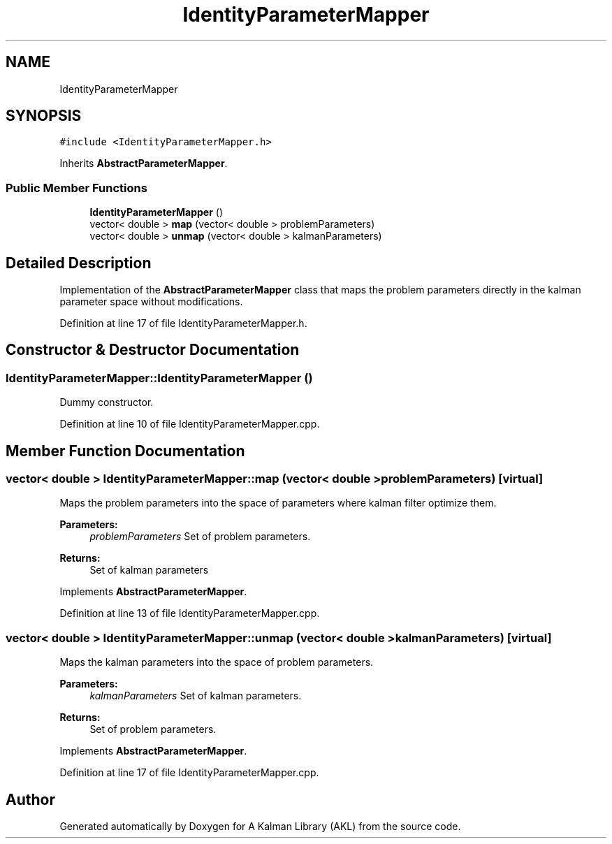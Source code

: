 .TH "IdentityParameterMapper" 3 "Fri Mar 23 2018" "Version 1.0" "A Kalman Library (AKL)" \" -*- nroff -*-
.ad l
.nh
.SH NAME
IdentityParameterMapper
.SH SYNOPSIS
.br
.PP
.PP
\fC#include <IdentityParameterMapper\&.h>\fP
.PP
Inherits \fBAbstractParameterMapper\fP\&.
.SS "Public Member Functions"

.in +1c
.ti -1c
.RI "\fBIdentityParameterMapper\fP ()"
.br
.ti -1c
.RI "vector< double > \fBmap\fP (vector< double > problemParameters)"
.br
.ti -1c
.RI "vector< double > \fBunmap\fP (vector< double > kalmanParameters)"
.br
.in -1c
.SH "Detailed Description"
.PP 
Implementation of the \fBAbstractParameterMapper\fP class that maps the problem parameters directly in the kalman parameter space without modifications\&. 
.PP
Definition at line 17 of file IdentityParameterMapper\&.h\&.
.SH "Constructor & Destructor Documentation"
.PP 
.SS "IdentityParameterMapper::IdentityParameterMapper ()"
Dummy constructor\&. 
.PP
Definition at line 10 of file IdentityParameterMapper\&.cpp\&.
.SH "Member Function Documentation"
.PP 
.SS "vector< double > IdentityParameterMapper::map (vector< double > problemParameters)\fC [virtual]\fP"
Maps the problem parameters into the space of parameters where kalman filter optimize them\&. 
.PP
\fBParameters:\fP
.RS 4
\fIproblemParameters\fP Set of problem parameters\&. 
.RE
.PP
\fBReturns:\fP
.RS 4
Set of kalman parameters 
.RE
.PP

.PP
Implements \fBAbstractParameterMapper\fP\&.
.PP
Definition at line 13 of file IdentityParameterMapper\&.cpp\&.
.SS "vector< double > IdentityParameterMapper::unmap (vector< double > kalmanParameters)\fC [virtual]\fP"
Maps the kalman parameters into the space of problem parameters\&. 
.PP
\fBParameters:\fP
.RS 4
\fIkalmanParameters\fP Set of kalman parameters\&. 
.RE
.PP
\fBReturns:\fP
.RS 4
Set of problem parameters\&. 
.RE
.PP

.PP
Implements \fBAbstractParameterMapper\fP\&.
.PP
Definition at line 17 of file IdentityParameterMapper\&.cpp\&.

.SH "Author"
.PP 
Generated automatically by Doxygen for A Kalman Library (AKL) from the source code\&.
